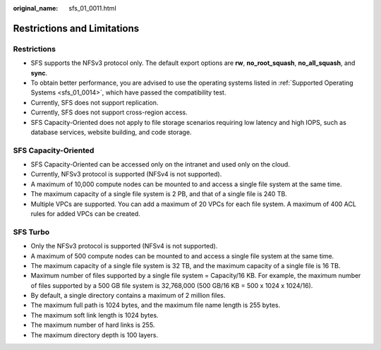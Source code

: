 :original_name: sfs_01_0011.html

.. _sfs_01_0011:

Restrictions and Limitations
============================

Restrictions
------------

-  SFS supports the NFSv3 protocol only. The default export options are **rw**, **no_root_squash**, **no_all_squash**, and **sync**.
-  To obtain better performance, you are advised to use the operating systems listed in :ref:`Supported Operating Systems <sfs_01_0014>`, which have passed the compatibility test.
-  Currently, SFS does not support replication.
-  Currently, SFS does not support cross-region access.
-  SFS Capacity-Oriented does not apply to file storage scenarios requiring low latency and high IOPS, such as database services, website building, and code storage.

SFS Capacity-Oriented
---------------------

-  SFS Capacity-Oriented can be accessed only on the intranet and used only on the cloud.

-  Currently, NFSv3 protocol is supported (NFSv4 is not supported).
-  A maximum of 10,000 compute nodes can be mounted to and access a single file system at the same time.
-  The maximum capacity of a single file system is 2 PB, and that of a single file is 240 TB.
-  Multiple VPCs are supported. You can add a maximum of 20 VPCs for each file system. A maximum of 400 ACL rules for added VPCs can be created.

SFS Turbo
---------

-  Only the NFSv3 protocol is supported (NFSv4 is not supported).
-  A maximum of 500 compute nodes can be mounted to and access a single file system at the same time.
-  The maximum capacity of a single file system is 32 TB, and the maximum capacity of a single file is 16 TB.
-  Maximum number of files supported by a single file system = Capacity/16 KB. For example, the maximum number of files supported by a 500 GB file system is 32,768,000 (500 GB/16 KB = 500 x 1024 x 1024/16).
-  By default, a single directory contains a maximum of 2 million files.
-  The maximum full path is 1024 bytes, and the maximum file name length is 255 bytes.
-  The maximum soft link length is 1024 bytes.
-  The maximum number of hard links is 255.
-  The maximum directory depth is 100 layers.
